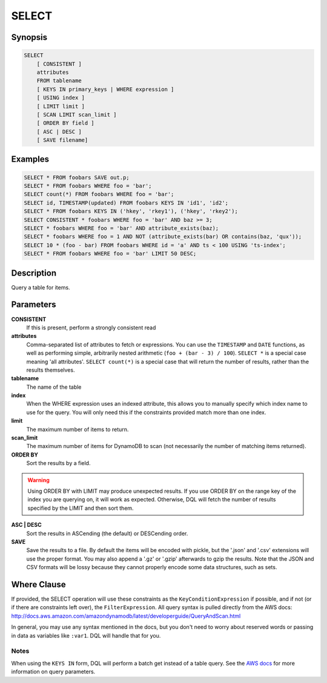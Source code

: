 .. _select:

SELECT
======

Synopsis
--------
.. code-block:: sql

    SELECT
        [ CONSISTENT ]
        attributes
        FROM tablename
        [ KEYS IN primary_keys | WHERE expression ]
        [ USING index ]
        [ LIMIT limit ]
        [ SCAN LIMIT scan_limit ]
        [ ORDER BY field ]
        [ ASC | DESC ]
        [ SAVE filename]

Examples
--------
.. code-block:: sql

    SELECT * FROM foobars SAVE out.p;
    SELECT * FROM foobars WHERE foo = 'bar';
    SELECT count(*) FROM foobars WHERE foo = 'bar';
    SELECT id, TIMESTAMP(updated) FROM foobars KEYS IN 'id1', 'id2';
    SELECT * FROM foobars KEYS IN ('hkey', 'rkey1'), ('hkey', 'rkey2');
    SELECT CONSISTENT * foobars WHERE foo = 'bar' AND baz >= 3;
    SELECT * foobars WHERE foo = 'bar' AND attribute_exists(baz);
    SELECT * foobars WHERE foo = 1 AND NOT (attribute_exists(bar) OR contains(baz, 'qux'));
    SELECT 10 * (foo - bar) FROM foobars WHERE id = 'a' AND ts < 100 USING 'ts-index';
    SELECT * FROM foobars WHERE foo = 'bar' LIMIT 50 DESC;

Description
-----------
Query a table for items.

Parameters
----------
**CONSISTENT**
    If this is present, perform a strongly consistent read

**attributes**
    Comma-separated list of attributes to fetch or expressions. You can use the
    ``TIMESTAMP`` and ``DATE`` functions, as well as performing simple,
    arbitrarily nested arithmetic (``foo + (bar - 3) / 100``). ``SELECT *`` is a
    special case meaning 'all attributes'. ``SELECT count(*)`` is a special case
    that will return the number of results, rather than the results themselves.

**tablename**
    The name of the table

**index**
    When the WHERE expression uses an indexed attribute, this allows you to
    manually specify which index name to use for the query. You will only need
    this if the constraints provided match more than one index.

**limit**
    The maximum number of items to return.

**scan_limit**
    The maximum number of items for DynamoDB to scan (not necessarily the number
    of matching items returned).

**ORDER BY**
    Sort the results by a field.

.. warning::

    Using ORDER BY with LIMIT may produce unexpected results. If you use ORDER
    BY on the range key of the index you are querying on, it will work as
    expected. Otherwise, DQL will fetch the number of results specified by the
    LIMIT and then sort them.

**ASC | DESC**
    Sort the results in ASCending (the default) or DESCending order.

**SAVE**
    Save the results to a file. By default the items will be encoded with
    pickle, but the '.json' and '.csv' extensions will use the proper format.
    You may also append a '.gz' or '.gzip' afterwards to gzip the results. Note
    that the JSON and CSV formats will be lossy because they cannot properly
    encode some data structures, such as sets.

Where Clause
------------
If provided, the SELECT operation will use these constraints as the
``KeyConditionExpression`` if possible, and if not (or if there are constraints
left over), the ``FilterExpression``.  All query syntax is pulled directly from
the AWS docs:
http://docs.aws.amazon.com/amazondynamodb/latest/developerguide/QueryAndScan.html

In general, you may use any syntax mentioned in the docs, but you don't need to
worry about reserved words or passing in data as variables like ``:var1``. DQL
will handle that for you.

Notes
#####
When using the ``KEYS IN`` form, DQL will perform a batch get instead of a
table query. See the `AWS docs
<http://docs.aws.amazon.com/amazondynamodb/latest/APIReference/API_Query.html>`_
for more information on query parameters.
